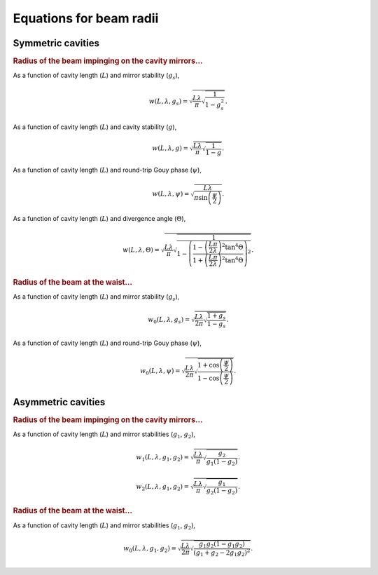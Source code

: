 .. _beam_sizes:

Equations for beam radii
========================

Symmetric cavities
------------------

.. rubric:: Radius of the beam impinging on the cavity mirrors...

As a function of cavity length (:math:`L`) and mirror stability (:math:`g_s`),

.. math::
    w\left(L, \lambda, g_s\right) = \sqrt{
        \frac{L \lambda}{\pi} \sqrt{\frac{1}{1 - g_s^2}}
    }.

As a function of cavity length (:math:`L`) and cavity stability (:math:`g`),

.. math::
    w\left(L, \lambda, g\right) = \sqrt{
        \frac{L \lambda}{\pi} \sqrt{\frac{1}{1 - g}}
    }.

As a function of cavity length (:math:`L`) and round-trip Gouy phase (:math:`\psi`),

.. math::
    w\left(L, \lambda, \psi\right) = \sqrt{
        \frac{L \lambda}{\pi \sin{\left(\frac{\psi}{2}\right)}}
    }.

As a function of cavity length (:math:`L`) and divergence angle (:math:`\Theta`),

.. math::
    w\left(L, \lambda, \Theta\right) = \sqrt{ \frac{L\lambda}{\pi}
        \sqrt{\frac{1}{1-
        \left( \frac{1- \left(
            \frac{L\pi}{2\lambda}\right)^2 \tan^4{\Theta} }{
                1 + \left(
                    \frac{L\pi}{2\lambda}\right)^2 \tan^4{\Theta}
        } \right)^2
        }} }.

.. rubric:: Radius of the beam at the waist...

As a function of cavity length (:math:`L`) and mirror stability (:math:`g_s`),

.. math::
    w_0\left(L, \lambda, g_s\right) = \sqrt{
        \frac{L \lambda}{2\pi} \sqrt{\frac{1 + g_s}{1 - g_s}}
    }.

As a function of cavity length (:math:`L`) and round-trip Gouy phase (:math:`\psi`),

.. math::
    w_0\left(L, \lambda, \psi\right) = \sqrt{
        \frac{L \lambda}{2\pi} \sqrt{
            \frac{1 + \cos{\left(\frac{\psi}{2}\right)}}{1 - \cos{\left(\frac{\psi}{2}\right)}}
        }
    }.


Asymmetric cavities
-------------------

.. rubric:: Radius of the beam impinging on the cavity mirrors...

As a function of cavity length (:math:`L`) and mirror stabilities (:math:`g_1`, :math:`g_2`),

.. math::
    w_1\left(L, \lambda, g_1, g_2\right) = \sqrt{
        \frac{L \lambda}{\pi} \sqrt{\frac{g_2}{g_1(1 - g_2)}}
    }.

.. math::
    w_2\left(L, \lambda, g_1, g_2\right) = \sqrt{
        \frac{L \lambda}{\pi} \sqrt{\frac{g_1}{g_2(1 - g_2)}}
    }.

.. rubric:: Radius of the beam at the waist...

As a function of cavity length (:math:`L`) and mirror stabilities (:math:`g_1`, :math:`g_2`),

.. math::
    w_0\left(L, \lambda, g_1, g_2\right) = \sqrt{
        \frac{L \lambda}{2\pi} \sqrt{
            \frac{g_1 g_2 (1 - g_1g_2)}{(g_1 + g_2 - 2g_1g_2)^2}
        }
    }.
